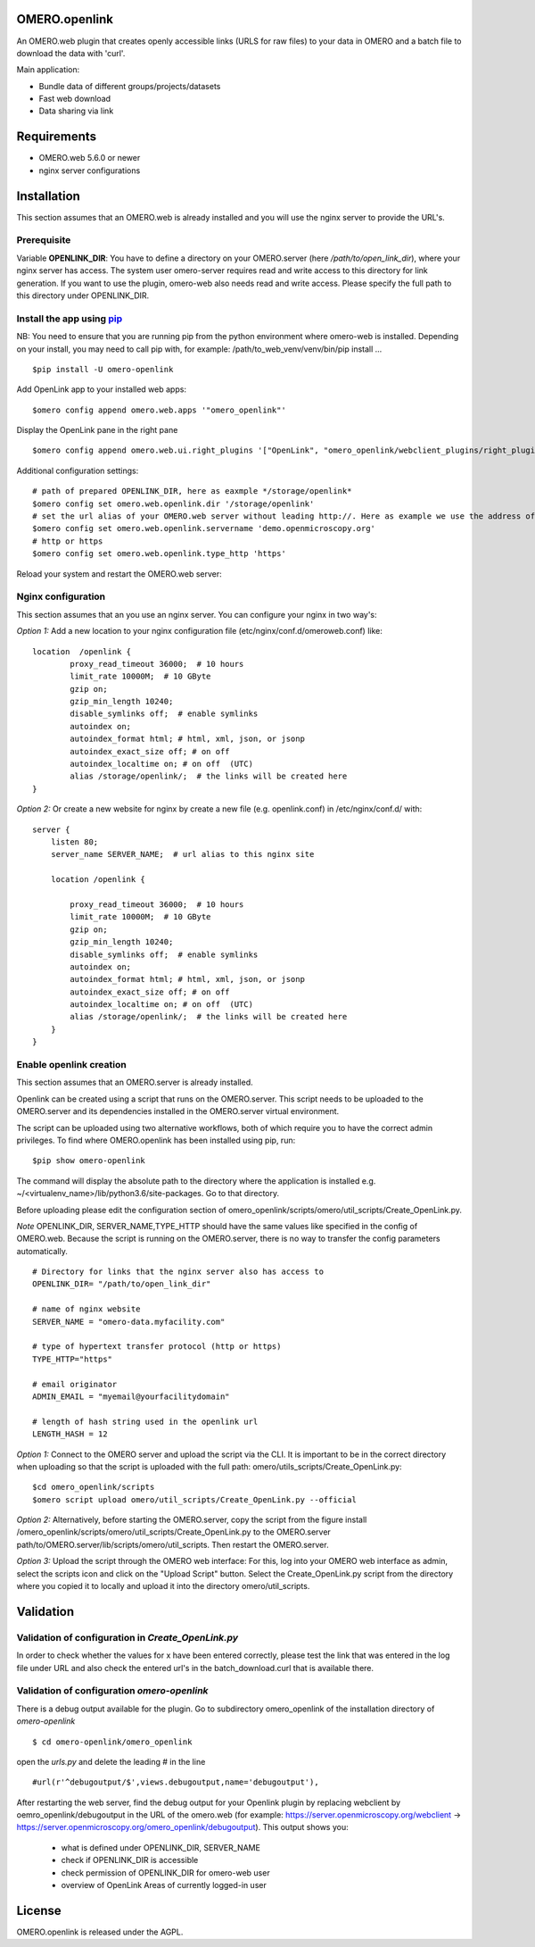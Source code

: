 OMERO.openlink
==============

An OMERO.web plugin that creates openly accessible links (URLS for raw files) to your data in OMERO and a batch file to download the data with 'curl'.

Main application:

* Bundle data of different groups/projects/datasets
* Fast web download
* Data sharing via link

Requirements
============
- OMERO.web 5.6.0 or newer
- nginx server configurations

Installation
============

This section assumes that an OMERO.web is already installed and you will use the nginx server to provide the URL's.

Prerequisite
----------------
Variable **OPENLINK_DIR**:
You have to define a directory on your OMERO.server (here */path/to/open_link_dir*), where your nginx server has access. The system user omero-server requires read and write access to this directory for link generation. If you want to use the plugin, omero-web also needs read and write access. Please specify the full path to this directory under OPENLINK_DIR.

Install the app using `pip <https://pip.pypa.io/en/stable/>`_
-------------------------------------------------------------
NB: You need to ensure that you are running pip from the python environment where omero-web is installed. Depending on your install, you may need to call pip with, for example: /path/to_web_venv/venv/bin/pip install ...

::

    $pip install -U omero-openlink


Add OpenLink app to your installed web apps:

::

    $omero config append omero.web.apps '"omero_openlink"'


Display the OpenLink pane in the right pane

::

    $omero config append omero.web.ui.right_plugins '["OpenLink", "omero_openlink/webclient_plugins/right_plugin.openlink.js.html", "openlink_tab"]'


Additional configuration settings:

::

    # path of prepared OPENLINK_DIR, here as eaxmple */storage/openlink*
    $omero config set omero.web.openlink.dir '/storage/openlink'
    # set the url alias of your OMERO.web server without leading http://. Here as example we use the address of the openmicroscopy demo server
    $omero config set omero.web.openlink.servername 'demo.openmicroscopy.org'
    # http or https
    $omero config set omero.web.openlink.type_http 'https'

Reload your system and restart the OMERO.web server:

Nginx configuration
-------------------

This section assumes that an you use an nginx server.
You can configure your nginx in two way's:

*Option 1:*
Add a new location to your nginx configuration file (etc/nginx/conf.d/omeroweb.conf) like:

::

    location  /openlink {
            proxy_read_timeout 36000;  # 10 hours
            limit_rate 10000M;  # 10 GByte
            gzip on;
            gzip_min_length 10240;
            disable_symlinks off;  # enable symlinks
            autoindex on;
            autoindex_format html; # html, xml, json, or jsonp
            autoindex_exact_size off; # on off
            autoindex_localtime on; # on off  (UTC)
            alias /storage/openlink/;  # the links will be created here
    }


*Option 2:*
Or create a new website for nginx by create a new file (e.g. openlink.conf) in /etc/nginx/conf.d/ with:

::

    server {
        listen 80;
        server_name SERVER_NAME;  # url alias to this nginx site

        location /openlink {

            proxy_read_timeout 36000;  # 10 hours
            limit_rate 10000M;  # 10 GByte
            gzip on;
            gzip_min_length 10240;
            disable_symlinks off;  # enable symlinks
            autoindex on;
            autoindex_format html; # html, xml, json, or jsonp
            autoindex_exact_size off; # on off
            autoindex_localtime on; # on off  (UTC)
            alias /storage/openlink/;  # the links will be created here
        }
    }


Enable openlink creation
---------------------------
This section assumes that an OMERO.server is already installed.

Openlink can be created using a script that runs on the OMERO.server. This script needs to be uploaded to the OMERO.server and its dependencies installed in the OMERO.server virtual environment.

The script can be uploaded using two alternative workflows, both of which require you to have the correct admin privileges. To find where OMERO.openlink has been installed using pip, run:

::

    $pip show omero-openlink

The command will display the absolute path to the directory where the application is installed e.g. ~/<virtualenv_name>/lib/python3.6/site-packages. Go to that directory.


Before uploading please edit the configuration section of omero_openlink/scripts/omero/util_scripts/Create_OpenLink.py.

*Note* OPENLINK_DIR, SERVER_NAME,TYPE_HTTP should have the same values like specified in the config of OMERO.web. Because the script is running on the OMERO.server, there is no way to transfer the config parameters automatically.

::

    # Directory for links that the nginx server also has access to
    OPENLINK_DIR= "/path/to/open_link_dir"

    # name of nginx website
    SERVER_NAME = "omero-data.myfacility.com"

    # type of hypertext transfer protocol (http or https)
    TYPE_HTTP="https"

    # email originator
    ADMIN_EMAIL = "myemail@yourfacilitydomain"

    # length of hash string used in the openlink url
    LENGTH_HASH = 12


*Option 1:* Connect to the OMERO server and upload the script via the CLI. It is important to be in the correct directory when uploading so that the script is uploaded with the full path: omero/utils_scripts/Create_OpenLink.py:

::

    $cd omero_openlink/scripts
    $omero script upload omero/util_scripts/Create_OpenLink.py --official


*Option 2:* Alternatively, before starting the OMERO.server, copy the script from the figure install /omero_openlink/scripts/omero/util_scripts/Create_OpenLink.py to the OMERO.server path/to/OMERO.server/lib/scripts/omero/util_scripts. Then restart the OMERO.server.

*Option 3:* Upload the script through the OMERO web interface: For this, log into your OMERO web interface as admin, select the scripts icon and click on the "Upload Script" button. Select the Create_OpenLink.py script from the directory where you copied it to locally and upload it into the directory omero/util_scripts.


Validation
==========

Validation of configuration in *Create_OpenLink.py*
----------------------------------------------------
In order to check whether the values for x have been entered correctly, please test the link that was entered in the log file under URL and also check the entered url's in the batch_download.curl that is available there.

Validation of configuration *omero-openlink*
--------------------------------------------
There is a debug output available for the plugin. Go to subdirectory omero_openlink of the installation directory of *omero-openlink*

::

    $ cd omero-openlink/omero_openlink

open the *urls.py* and delete the leading # in the line

::

    #url(r'^debugoutput/$',views.debugoutput,name='debugoutput'),

After restarting the web server, find the debug output for your Openlink plugin by replacing webclient by oemro_openlink/debugoutput in the URL of the omero.web
(for example: https://server.openmicroscopy.org/webclient -> https://server.openmicroscopy.org/omero_openlink/debugoutput). This output shows you:

 * what is defined under OPENLINK_DIR, SERVER_NAME
 * check if OPENLINK_DIR is accessible
 * check permission of OPENLINK_DIR for omero-web user
 * overview of OpenLink Areas of currently logged-in user


License
==========

OMERO.openlink is released under the AGPL.





